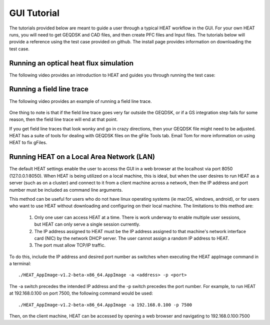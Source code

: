 GUI Tutorial
============
The tutorials provided below are meant to guide a user through a typical HEAT
workflow in the GUI.  For your own HEAT runs, you will need to get GEQDSK and
CAD files, and then create PFC files and Input files.  The tutorials below
will provide a reference using the test case provided on github.  The install
page provides information on downloading the test case.

Running an optical heat flux simulation
^^^^^^^^^^^^^^^^^^^^^^^^^^^^^^^^^^^^^^^

The following video provides an introduction to HEAT and guides you through running
the test case:


    .. raw:: html

        <div style="position: relative; padding-bottom: 2%; height: 0; overflow: hidden; max-width: 100%; height: auto;">
            <iframe width="560" height="315" src="https://www.youtube.com/embed/7xDlGlWEy8g" frameborder="0" allow="accelerometer; autoplay; clipboard-write; encrypted-media; gyroscope; picture-in-picture" allowfullscreen></iframe>
        </div>


Running a field line trace
^^^^^^^^^^^^^^^^^^^^^^^^^^

The following video provides an example of running a field line trace.


    .. raw:: html

        <div style="position: relative; padding-bottom: 2%; height: 0; overflow: hidden; max-width: 100%; height: auto;">
            <iframe width="560" height="315" src="https://www.youtube.com/embed/lrSQdDQlXR8" frameborder="0" allow="accelerometer; autoplay; clipboard-write; encrypted-media; gyroscope; picture-in-picture" allowfullscreen></iframe>
        </div>


One thing to note is that if the field line trace goes very far outside the GEQDSK,
or if a GS integration step fails for some reason, then the field line trace will end at that point.

If you get field line traces that look wonky and go in crazy directions, then your GEQDSK file might
need to be adjusted.  HEAT has a suite of tools for dealing with GEQDSK files on the gFile Tools tab.
Email Tom for more information on using HEAT to fix gFiles.

Running HEAT on a Local Area Network (LAN)
^^^^^^^^^^^^^^^^^^^^^^^^^^^^^^^^^^^^^^^^^^
The default HEAT settings enable the user to access the GUI in a web browser at
the localhost via port 8050 (127.0.0.1:8050).  When HEAT is being utilized on a
local machine, this is ideal, but when the user desires to run HEAT as a server
(such as on a cluster) and connect to it from a client machine across a network,
then the IP address and port number must be included as command line arguments.

This method can be useful for users who do not have linux operating systems
(ie macOS, windows, android), or for users who want to use HEAT without
downloading and configuring on their local machine.  The limitations to this method
are:
    1) Only one user can access HEAT at a time.  There is work underway to enable
       multiple user sessions, but HEAT can only serve a single session currently.
    2) The IP address assigned to HEAT must be the IP address assigned to that
       machine's network interface card (NIC) by the network DHCP server.  The
       user cannot assign a random IP address to HEAT.
    3) The port must allow TCP/IP traffic.

To do this, include the IP address and desired port number as
switches when executing the HEAT appImage command in a terminal::

    ./HEAT_AppImage-v1.2-beta-x86_64.AppImage -a <address> -p <port>

The -a switch precedes the intended IP address and the -p switch precedes the
port number.  For example, to run HEAT at 192.168.0.100 on port 7500, the following command would
be used::
    ./HEAT_AppImage-v1.2-beta-x86_64.AppImage -a 192.168.0.100 -p 7500

Then, on the client machine, HEAT can be accessed by opening a web browser and
navigating to 192.168.0.100:7500
